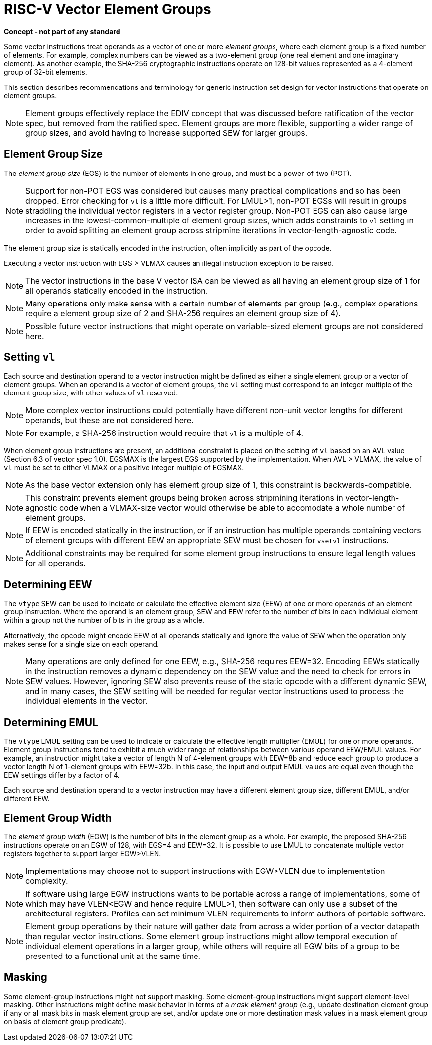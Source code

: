 = RISC-V Vector Element Groups
:le: &#8804;

*Concept - not part of any standard*


Some vector instructions treat operands as a vector of one or more
_element_ _groups_, where each element group is a fixed number of
elements.  For example, complex numbers can be viewed as a two-element
group (one real element and one imaginary element).  As another
example, the SHA-256 cryptographic instructions operate on 128-bit
values represented as a 4-element group of 32-bit elements.

This section describes recommendations and terminology for generic
instruction set design for vector instructions that operate on element
groups.

NOTE: Element groups effectively replace the EDIV concept that was
discussed before ratification of the vector spec, but removed from the
ratified spec.  Element groups are more flexible, supporting a wider
range of group sizes, and avoid having to increase supported SEW for
larger groups.

== Element Group Size

The _element_ _group_ _size_ (EGS) is the number of elements in one
group, and must be a power-of-two (POT).

NOTE: Support for non-POT EGS was considered but causes many practical
complications and so has been dropped.  Error checking for `vl` is a
little more difficult.  For LMUL>1, non-POT EGSs will result in groups
straddling the individual vector registers in a vector register
group. Non-POT EGS can also cause large increases in the
lowest-common-multiple of element group sizes, which adds constraints
to `vl` setting in order to avoid splitting an element group across
stripmine iterations in vector-length-agnostic code.

The element group size is statically encoded in the instruction, often
implicitly as part of the opcode.

Executing a vector instruction with EGS > VLMAX causes an illegal
instruction exception to be raised.

NOTE: The vector instructions in the base V vector ISA can be viewed
as all having an element group size of 1 for all operands statically
encoded in the instruction.

NOTE: Many operations only make sense with a certain number of
elements per group (e.g., complex operations require a element group
size of 2 and SHA-256 requires an element group size of 4).

NOTE: Possible future vector instructions that might operate on
variable-sized element groups are not considered here.

== Setting `vl`

Each source and destination operand to a vector instruction might be
defined as either a single element group or a vector of element
groups.  When an operand is a vector of element groups, the `vl`
setting must correspond to an integer multiple of the element group
size, with other values of `vl` reserved.

NOTE: More complex vector instructions could potentially have
different non-unit vector lengths for different operands, but these
are not considered here.

NOTE: For example, a SHA-256 instruction would require that `vl` is a
multiple of 4.

When element group instructions are present, an additional constraint
is placed on the setting of `vl` based on an AVL value (Section 6.3 of
vector spec 1.0).  EGSMAX is the largest EGS supported by the
implementation.  When AVL > VLMAX, the value of `vl` must be set to
either VLMAX or a positive integer multiple of EGSMAX.

NOTE: As the base vector extension only has element group size of 1,
this constraint is backwards-compatible.

NOTE: This constraint prevents element groups being broken across
stripmining iterations in vector-length-agnostic code when a
VLMAX-size vector would otherwise be able to accomodate a whole number
of element groups.

NOTE: If EEW is encoded statically in the instruction, or if an
instruction has multiple operands containing vectors of element groups
with different EEW an appropriate SEW must be chosen for `vsetvl`
instructions.

NOTE: Additional constraints may be required for some element group
instructions to ensure legal length values for all operands.

== Determining EEW 

The `vtype` SEW can be used to indicate or calculate the effective
element size (EEW) of one or more operands of an element group
instruction.  Where the operand is an element group, SEW and EEW refer
to the number of bits in each individual element within a group not
the number of bits in the group as a whole.

Alternatively, the opcode might encode EEW of all operands statically
and ignore the value of SEW when the operation only makes sense for a
single size on each operand.

NOTE: Many operations are only defined for one EEW, e.g., SHA-256
requires EEW=32.  Encoding EEWs statically in the instruction removes
a dynamic dependency on the SEW value and the need to check for errors
in SEW values.  However, ignoring SEW also prevents reuse of the
static opcode with a different dynamic SEW, and in many cases, the SEW
setting will be needed for regular vector instructions used to process
the individual elements in the vector.

== Determining EMUL

The `vtype` LMUL setting can be used to indicate or calculate the
effective length multiplier (EMUL) for one or more operands.  Element
group instructions tend to exhibit a much wider range of relationships
between various operand EEW/EMUL values.  For example, an instruction
might take a vector of length N of 4-element groups with EEW=8b and
reduce each group to produce a vector length N of 1-element groups
with EEW=32b. In this case, the input and output EMUL values are equal
even though the EEW settings differ by a factor of 4.

Each source and destination operand to a vector instruction may have a
different element group size, different EMUL, and/or different EEW.

== Element Group Width

The _element_ _group_ _width_ (EGW) is the number of bits in the
element group as a whole.  For example, the proposed SHA-256
instructions operate on an EGW of 128, with EGS=4 and EEW=32.  It is
possible to use LMUL to concatenate multiple vector registers together
to support larger EGW>VLEN.

NOTE: Implementations may choose not to support instructions with
EGW>VLEN due to implementation complexity.

NOTE: If software using large EGW instructions wants to be portable
across a range of implementations, some of which may have VLEN<EGW and
hence require LMUL>1, then software can only use a subset of the
architectural registers.  Profiles can set minimum VLEN requirements
to inform authors of portable software.

NOTE: Element group operations by their nature will gather data from
across a wider portion of a vector datapath than regular vector
instructions.  Some element group instructions might allow temporal
execution of individual element operations in a larger group, while
others will require all EGW bits of a group to be presented to a
functional unit at the same time.

== Masking

Some element-group instructions might not support masking.  Some
element-group instructions might support element-level masking.  Other
instructions might define mask behavior in terms of a _mask_ _element_
_group_ (e.g., update destination element group if any or all mask
bits in mask element group are set, and/or update one or more
destination mask values in a mask element group on basis of element
group predicate).
